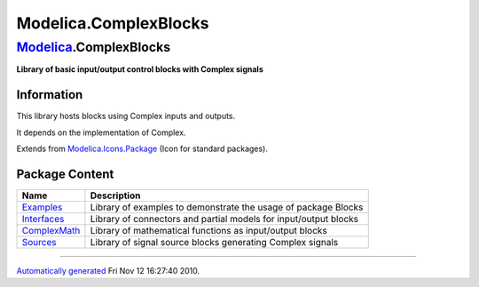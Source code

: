 ======================
Modelica.ComplexBlocks
======================

`Modelica <Modelica.html#Modelica>`_.ComplexBlocks
--------------------------------------------------

**Library of basic input/output control blocks with Complex signals**

Information
~~~~~~~~~~~

::

This library hosts blocks using Complex inputs and outputs.

It depends on the implementation of Complex.

::

Extends from
`Modelica.Icons.Package <Modelica_Icons_Package.html#Modelica.Icons.Package>`_
(Icon for standard packages).

Package Content
~~~~~~~~~~~~~~~

+------------------------------------------------------------------------------------------------------------------------------------+--------------------------------------------------------------------+
| Name                                                                                                                               | Description                                                        |
+====================================================================================================================================+====================================================================+
| |image4| `Examples <Modelica_ComplexBlocks_Examples.html#Modelica.ComplexBlocks.Examples>`_                                        | Library of examples to demonstrate the usage of package Blocks     |
+------------------------------------------------------------------------------------------------------------------------------------+--------------------------------------------------------------------+
| |image5| `Interfaces <Modelica_ComplexBlocks_Interfaces.html#Modelica.ComplexBlocks.Interfaces>`_                                  | Library of connectors and partial models for input/output blocks   |
+------------------------------------------------------------------------------------------------------------------------------------+--------------------------------------------------------------------+
| |image6| `ComplexMath <Modelica_ComplexBlocks_ComplexMath.html#Modelica.ComplexBlocks.ComplexMath>`_                               | Library of mathematical functions as input/output blocks           |
+------------------------------------------------------------------------------------------------------------------------------------+--------------------------------------------------------------------+
| |image7| `Sources <Modelica_ComplexBlocks_Sources.html#Modelica.ComplexBlocks.Sources>`_                                           | Library of signal source blocks generating Complex signals         |
+------------------------------------------------------------------------------------------------------------------------------------+--------------------------------------------------------------------+

--------------

`Automatically generated <http://www.3ds.com/>`_ Fri Nov 12 16:27:40
2010.

.. |Modelica.ComplexBlocks.Examples| image:: Modelica.ComplexBlocks.ExamplesS.png
.. |Modelica.ComplexBlocks.Interfaces| image:: Modelica.ComplexBlocks.InterfacesS.png
.. |Modelica.ComplexBlocks.ComplexMath| image:: Modelica.ComplexBlocks.ComplexMathS.png
.. |Modelica.ComplexBlocks.Sources| image:: Modelica.ComplexBlocks.SourcesS.png
.. |image4| image:: Modelica.ComplexBlocks.ExamplesS.png
.. |image5| image:: Modelica.ComplexBlocks.InterfacesS.png
.. |image6| image:: Modelica.ComplexBlocks.ComplexMathS.png
.. |image7| image:: Modelica.ComplexBlocks.SourcesS.png
